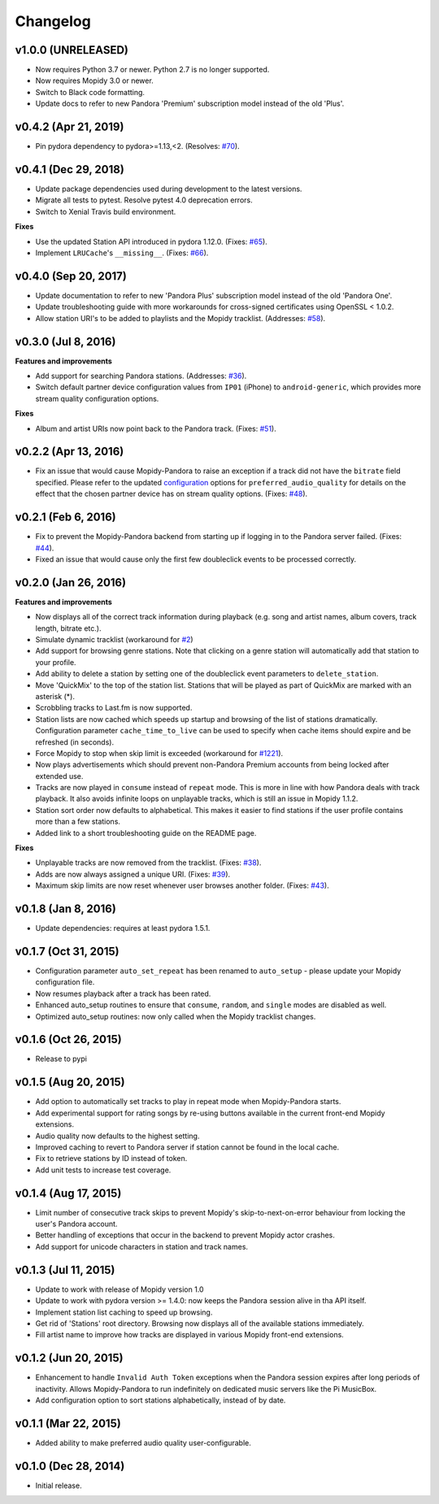 Changelog
=========

v1.0.0 (UNRELEASED)
-------------------

- Now requires Python 3.7 or newer. Python 2.7 is no longer supported.
- Now requires Mopidy 3.0 or newer.
- Switch to Black code formatting.
- Update docs to refer to new Pandora 'Premium' subscription model instead of the old 'Plus'.

v0.4.2 (Apr 21, 2019)
---------------------

- Pin pydora dependency to pydora>=1.13,<2. (Resolves: `#70 <https://github.com/mopidy/mopidy-pandora/issues/70>`_).


v0.4.1 (Dec 29, 2018)
---------------------

- Update package dependencies used during development to the latest versions.
- Migrate all tests to pytest. Resolve pytest 4.0 deprecation errors.
- Switch to Xenial Travis build environment.

**Fixes**

- Use the updated Station API introduced in pydora 1.12.0. (Fixes: `#65 <https://github.com/mopidy/mopidy-pandora/issues/65>`_).
- Implement ``LRUCache``'s ``__missing__``. (Fixes: `#66 <https://github.com/mopidy/mopidy-pandora/issues/66>`_).

v0.4.0 (Sep 20, 2017)
---------------------

- Update documentation to refer to new 'Pandora Plus' subscription model instead of the old 'Pandora One'.
- Update troubleshooting guide with more workarounds for cross-signed certificates using OpenSSL < 1.0.2.
- Allow station URI's to be added to playlists and the Mopidy tracklist. (Addresses: `#58 <https://github.com/mopidy/mopidy-pandora/issues/58>`_).

v0.3.0 (Jul 8, 2016)
--------------------

**Features and improvements**

- Add support for searching Pandora stations. (Addresses: `#36 <https://github.com/mopidy/mopidy-pandora/issues/36>`_).
- Switch default partner device configuration values from ``IP01`` (iPhone) to ``android-generic``, which provides more
  stream quality configuration options.

**Fixes**

- Album and artist URIs now point back to the Pandora track. (Fixes: `#51 <https://github.com/mopidy/mopidy-pandora/issues/51>`_).


v0.2.2 (Apr 13, 2016)
---------------------

- Fix an issue that would cause Mopidy-Pandora to raise an exception if a track did not have the ``bitrate`` field specified.
  Please refer to the updated `configuration <https://github.com/mopidy/mopidy-pandora#configuration>`_ options for
  ``preferred_audio_quality`` for details on the effect that the chosen partner device has on stream quality options.
  (Fixes: `#48 <https://github.com/mopidy/mopidy-pandora/issues/48>`_).

v0.2.1 (Feb 6, 2016)
--------------------

- Fix to prevent the Mopidy-Pandora backend from starting up if logging in to the Pandora server failed.
  (Fixes: `#44 <https://github.com/mopidy/mopidy-pandora/issues/44>`_).
- Fixed an issue that would cause only the first few doubleclick events to be processed correctly.

v0.2.0 (Jan 26, 2016)
---------------------

**Features and improvements**

- Now displays all of the correct track information during playback (e.g. song and artist names, album covers, track
  length, bitrate etc.).
- Simulate dynamic tracklist (workaround for `#2 <https://github.com/mopidy/mopidy-pandora/issues/2>`_)
- Add support for browsing genre stations. Note that clicking on a genre station will automatically add that station to
  your profile.
- Add ability to delete a station by setting one of the doubleclick event parameters to ``delete_station``.
- Move 'QuickMix' to the top of the station list. Stations that will be played as part of QuickMix are marked with an
  asterisk (*).
- Scrobbling tracks to Last.fm is now supported.
- Station lists are now cached which speeds up startup and browsing of the list of stations dramatically. Configuration
  parameter ``cache_time_to_live`` can be used to specify when cache items should expire and be refreshed (in seconds).
- Force Mopidy to stop when skip limit is exceeded (workaround for `#1221 <https://github.com/mopidy/mopidy/issues/1221>`_).
- Now plays advertisements which should prevent non-Pandora Premium accounts from being locked after extended use.
- Tracks are now played in ``consume`` instead of ``repeat`` mode. This is more in line with how Pandora deals with
  track playback. It also avoids infinite loops on unplayable tracks, which is still an issue in Mopidy 1.1.2.
- Station sort order now defaults to alphabetical. This makes it easier to find stations if the user profile contains
  more than a few stations.
- Added link to a short troubleshooting guide on the README page.

**Fixes**

- Unplayable tracks are now removed from the tracklist. (Fixes: `#38 <https://github.com/mopidy/mopidy-pandora/issues/38>`_).
- Adds are now always assigned a unique URI. (Fixes: `#39 <https://github.com/mopidy/mopidy-pandora/issues/39>`_).
- Maximum skip limits are now reset whenever user browses another folder. (Fixes: `#43 <https://github.com/mopidy/mopidy-pandora/issues/43>`_).

v0.1.8 (Jan 8, 2016)
--------------------

- Update dependencies: requires at least pydora 1.5.1.

v0.1.7 (Oct 31, 2015)
---------------------

- Configuration parameter ``auto_set_repeat`` has been renamed to ``auto_setup`` - please update your Mopidy
  configuration file.
- Now resumes playback after a track has been rated.
- Enhanced auto_setup routines to ensure that ``consume``, ``random``, and ``single`` modes are disabled as well.
- Optimized auto_setup routines: now only called when the Mopidy tracklist changes.

v0.1.6 (Oct 26, 2015)
---------------------

- Release to pypi

v0.1.5 (Aug 20, 2015)
---------------------

- Add option to automatically set tracks to play in repeat mode when Mopidy-Pandora starts.
- Add experimental support for rating songs by re-using buttons available in the current front-end Mopidy extensions.
- Audio quality now defaults to the highest setting.
- Improved caching to revert to Pandora server if station cannot be found in the local cache.
- Fix to retrieve stations by ID instead of token.
- Add unit tests to increase test coverage.

v0.1.4 (Aug 17, 2015)
---------------------

- Limit number of consecutive track skips to prevent Mopidy's skip-to-next-on-error behaviour from locking the user's
  Pandora account.
- Better handling of exceptions that occur in the backend to prevent Mopidy actor crashes.
- Add support for unicode characters in station and track names.

v0.1.3 (Jul 11, 2015)
---------------------

- Update to work with release of Mopidy version 1.0
- Update to work with pydora version >= 1.4.0: now keeps the Pandora session alive in tha API itself.
- Implement station list caching to speed up browsing.
- Get rid of 'Stations' root directory. Browsing now displays all of the available stations immediately.
- Fill artist name to improve how tracks are displayed in various Mopidy front-end extensions.

v0.1.2 (Jun 20, 2015)
---------------------

- Enhancement to handle ``Invalid Auth Token`` exceptions when the Pandora session expires after long periods of
  inactivity. Allows Mopidy-Pandora to run indefinitely on dedicated music servers like the Pi MusicBox.
- Add configuration option to sort stations alphabetically, instead of by date.

v0.1.1 (Mar 22, 2015)
---------------------

- Added ability to make preferred audio quality user-configurable.

v0.1.0 (Dec 28, 2014)
---------------------

- Initial release.
